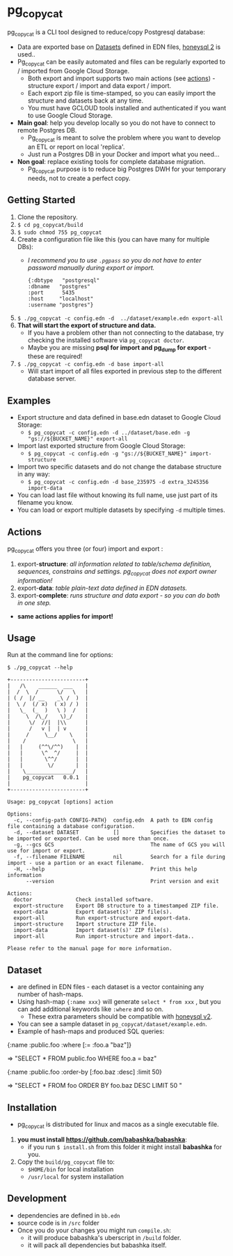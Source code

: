 * pg_copycat
pg_copycat is a CLI tool designed to reduce/copy Postgresql database:
- Data are exported base on [[Datasets]] defined in EDN files, [[https://github.com/seancorfield/honeysql/tree/v2][honeysql 2]] is used..
- Pg_copycat can be easily automated and files can be regularly exported to / imported from Google Cloud Storage.
  - Both export and import supports two main actions (see [[actions]]) - structure export / import and data export / import.
  - Each export zip file is time-stamped, so you can easily import the structure and datasets back at any time.
  - You must have GCLOUD tools installed and authenticated if you want to use Google Cloud Storage.
- *Main goal*: help you develop locally so you do not have to connect to remote Postgres DB.
  - Pg_copycat is meant to solve the problem where you want to develop an ETL or report on local 'replica'.
  - Just run a Postgres DB in your Docker and import what you need...
- *Non goal*: replace existing tools for complete database migration.
  - Pg_copycat purpose is to reduce big Postgres DWH for your temporary needs, not to create a perfect copy.

** Getting Started
  1) Clone the repository.
  2) =$ cd pg_copycat/build=
  3) =$ sudo chmod 755 pg_copycat=
  4) Create a configuration file like this (you can have many for multiple DBs):
     - /I recommend you to use =.pgpass= so you do not have to enter password manually during export or import./
     #+BEGIN_EXAMPLE
  {:dbtype   "postgresql"
  :dbname   "postgres"
  :port      5435
  :host     "localhost"
  :username "postgres"}
     #+END_EXAMPLE
  5) =$ ./pg_copycat -c config.edn -d  ../dataset/example.edn export-all=
  6) *That will start the export of structure and data.*
     - If you have a problem other than not connecting to the database, try checking the installed software via =pg_copycat doctor=.
     - Maybe you are missing *psql for import and pg_dump for export* - these are required!
  7) =$ ./pg_copycat -c config.edn -d base import-all=
     - Will start import of all files exported in previous step to the different database server.

** Examples
   - Export structure and data defined in base.edn dataset to Google Cloud Storage:
      - =$ pg_copycat -c config.edn -d ../dataset/base.edn -g "gs://${BUCKET_NAME}" export-all=
   - Import last exported structure from Google Cloud Storage:
     - =$ pg_copycat -c config.edn -g "gs://${BUCKET_NAME}" import-structure=
   - Import two specific datasets and do not change the database structure in any way:
     - =$ pg_copycat -c config.edn -d base_235975 -d extra_3245356 import-data=

   - You can load last file without knowing its full name, use just part of its filename you know.
   - You can load or export multiple datasets by specifying =-d= multiple times.
   
** Actions
pg_copycat offers you three (or four) import and export <<actions>>:
  1. export-*structure*: /all information related to table/schema definition, sequences, constrains and settings. pg_copycat does not export owner information!/
  2. export-*data*: /table plain-text data defined in EDN datasets./
  4. export-*complete*: /runs structure and data export - so you can do both in one step./

  - *same actions applies for import!*

** Usage
  Run at the command line for options:
#+BEGIN_EXAMPLE
$ ./pg_copycat --help

+------------------------+
|   /\    ______  ___    |
|  /  \  /      \/   \   |
| ( /  |/ __    _\ /  )  |
|  \ /  (/ x)  ( x) / )  |
|   \_  (_  )   \ )  /   |
|     \  /\_/    \)_/    |
|      \/  //|  |\\      |
|      /   v |  | v      |
|     /     \__/    \    |
|    /               \   |
|   |     (^^\/^^)    |  |
|   |      \^  ^/     |  |
|   |       \^^/      |  |
|   |        \/       |  |
|    \_______________/   |
|    pg_copycat   0.0.1  |
|                        |
+------------------------+

Usage: pg_copycat [options] action

Options:
  -c, --config-path CONFIG-PATH}  config.edn  A path to EDN config file containing a database configuration.
  -d, --dataset DATASET           []          Specifies the dataset to be imported or exported. Can be used more than once.
  -g, --gcs GCS                               The name of GCS you will use for import or export.
  -f, --filename FILENAME         nil         Search for a file during import - use a partion or an exact filename.
  -H, --help                                  Print this help information
      --version                               Print version and exit

Actions:
  doctor              Check installed software.
  export-structure    Export DB structure to a timestamped ZIP file.
  export-data         Export dataset(s)' ZIP file(s).
  export-all          Run export-structure and export-data.
  import-structure    Import structure ZIP file.
  import-data         Import dataset(s)' ZIP file(s).
  import-all          Run import-structure and import-data..

Please refer to the manual page for more information.
#+END_EXAMPLE

** Dataset
   - <<Datasets>> are defined in EDN files - each dataset is a vector containing any number of hash-maps.
   - Using hash-map ={:name xxx}= will generate =select * from xxx= , but you can add additional keywords like =:where= and so on.
     - These extra parameters should be compatible with [[https://github.com/seancorfield/honeysql/tree/v2][honeysql v2]].
   - You can see a sample dataset in =pg_copycat/dataset/example.edn=.
   - Example of hash-maps and produced SQL queries:
   #+BEGIN_EXAMPLE SQL1 
     {:name :public.foo
      :where  [:= :foo.a "baz"]}

     => "SELECT * FROM public.foo WHERE foo.a = baz" 
   #+END_EXAMPLE

   #+BEGIN_EXAMPLE SQL1 
     {:name :public.foo
      :order-by [:foo.baz :desc]
      :limit 50}
      
     => "SELECT * FROM foo ORDER BY foo.baz DESC LIMIT 50 " 
   #+END_EXAMPLE
   

** Installation
   - pg_copycat is distributed for linux and macos as a single executable file.
   1. *you must install [[https://github.com/babashka/babashka]]*:
      - if you run =$ install.sh= from this folder it might install *babashka* for you.
   2. Copy the =build/pg_copycat= file to:
      - =$HOME/bin= for local installation
      - =/usr/local= for system installation

** Development
   - dependencies are defined in =bb.edn=
   - source code is in =/src= folder
   - Once you do your changes you might run =compile.sh=:
     - it will produce babashka's uberscript in =/build= folder.
     - it will pack all dependencies but babashka itself.
